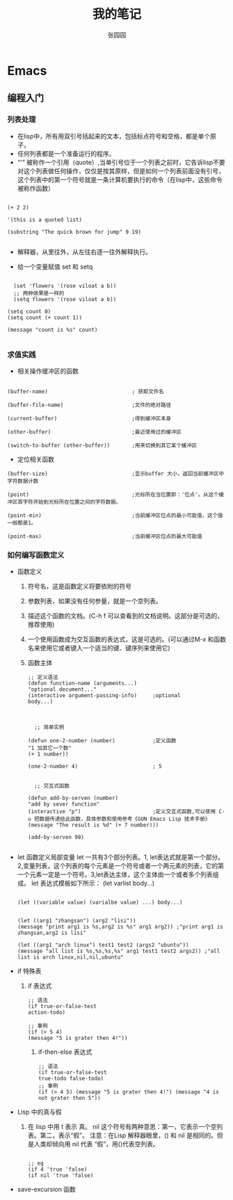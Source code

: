 # -*- mode: org; -*-

#+HTML_HEAD: <link rel="stylesheet" type="text/css" href="readtheorg/css/readtheorg.css"/>
#+HTML_HEAD: <link rel="stylesheet" type="text/css" href="https://cdnjs.cloudflare.com/ajax/libs/highlight.js/9.3.0/styles/default.min.css"/>

#+HTML_HEAD: <script src="https://cdnjs.cloudflare.com/ajax/libs/jquery/2.1.3/jquery.min.js"></script>
#+HTML_HEAD: <script src="https://cdnjs.cloudflare.com/ajax/libs/twitter-bootstrap/3.3.4/js/bootstrap.min.js"></script>
# #+HTML_HEAD: <script type="text/javascript" src="readtheorg/js/jquery.stickytableheaders.js"></script> // www.pirilamp.org/styles/lib/js/jquery.stickytableheaders.js 404 Now
#+HTML_HEAD: <script src="https://cdnjs.cloudflare.com/ajax/libs/sticky-table-headers/0.1.19/js/jquery.stickytableheaders.min.js"></script>
#+HTML_HEAD: <script type="text/javascript" src="readtheorg/js/readtheorg.js"></script>
#+HTML_HEAD: <script src="https://cdnjs.cloudflare.com/ajax/libs/highlight.js/9.3.0/highlight.min.js"></script>
#+HTML_HEAD: <script src="https://cdnjs.cloudflare.com/ajax/libs/highlight.js/9.3.0/languages/lisp.min.js"></script>
#+HTML_HEAD: <script>hljs.initHighlightingOnLoad();</script>

#+AUTHOR: 张园园
#+CREATOR: 张园园
#+TITLE: 我的笔记
#+EMAIL: zhyyituse@163.com
#+OPTIONS: toc:3 num:nil
#+STARTUP: showall


* Emacs
** 编程入门
*** 列表处理
    - 在lisp中，所有用双引号括起来的文本，包括标点符号和空格，都是单个原子。
    - 任何列表都是一个准备运行的程序。
    - “'” 被称作一个引用（quote）,当单引号位于一个列表之前时，它告诉lisp不要对这个列表做任何操作，仅仅是按其原样，但是如何一个列表前面没有引号，这个列表中的第一个符号就是一条计算机要执行的命令（在lisp中，这些命令被称作函数）
    #+BEGIN_SRC elisp

(+ 2 2)

'(this is a quoted list)

(substring "The quick brown for jump" 9 19)

    #+END_SRC

    - 解释器，从里往外，从左往右逐一往外解释执行。

    - 给一个变量赋值 set 和 setq
    #+BEGIN_SRC elisp

  (set 'flowers '(rose viloat a b))
  ;; 两种效果是一样的
  (setq flowers '(rose viloat a b))

(setq count 0)
(setq count (+ count 1))

(message "count is %s" count)

    #+END_SRC

*** 求值实践
    - 相关操作缓冲区的函数

    #+BEGIN_SRC elisp

  (buffer-name)                           ; 获取文件名

  (buffer-file-name)                      ;文件的绝对路径

  (current-buffer)                        ;得到缓冲区本身

  (other-buffer)                          ;最近使用过的缓冲区

  (switch-to-buffer (other-buffer))       ;用来切换到其它某个缓冲区
    #+END_SRC

    - 定位相关函数

    #+BEGIN_SRC elisp
  (buffer-size)                           ;显示buffer 大小，返回当前缓冲区中字符数据计数

  (point)                                 ;光标所在当位置即：'位点'。从这个缓冲区首字符开始到光标所在位置之间的字符数据。

  (point-min)                             ;当前缓冲区位点的最小可能值，这个值一般都是1。

  (point-max)                             ;当前缓冲区位点的最大可能值
    #+END_SRC

*** 如何编写函数定义
    - 函数定义
      1) 符号名，这是函数定义将要依附的符号
      2) 参数列表，如果没有任何参量，就是一个空列表。
      3) 描述这个函数的文档。(C-h f 可以查看到的文档说明。这部分是可选的，推荐使用)
      4) 一个使用函数成为交互函数的表达式，这是可选的。(可以通过M-x 和函数名来使用它或者键入一个适当的键、键序列来使用它)
      5) 函数主体

         #+BEGIN_SRC elisp
      ;; 定义语法
      (defun function-name (arguments...)
      "optional decument..."
      (interactive argument-passing-info)     ;optional
      body...)

         #+END_SRC

         #+BEGIN_SRC elisp

            ;; 简单实例

          (defun one-2-number (number)            ;定义函数
          "1 加其它一个数"
          (+ 1 number))

          (one-2-number 4)                        ; 5

         #+END_SRC

         #+BEGIN_SRC elisp
        ;; 交互式函数

      (defun add-by-serven (number)
      "add by sever function"
      (interactive "p")                       ;定义交互式函数,可以使用 C-u 把数据传递给此函数，具体参数和使用参考《GUN Emacs Lisp 技术手册》
      (message "The result is %d" (+ 7 number)))

      (add-by-serven 98)

         #+END_SRC

    - let 函数定义局部变量
      let 一共有3个部分列表。1, let表达式就是第一个部分。2,变量列表，这个列表的每个元素是一个符号或者一个两元素的列表，它的第一个元素一定是一个符号。3,let表达主体，这个主体由一个或者多个列表组成。
      let 表达式模板如下所示：
      (let varlist body...)

      #+BEGIN_SRC elisp

          (let ((variable value) (varialbe value) ...) body...)
      #+END_SRC

      #+BEGIN_SRC elisp

            (let ((arg1 "zhangsan") (arg2 "lisi"))
            (message "print arg1 is %s,arg2 is %s" arg1 arg2)) ;"print arg1 is zhangsan,arg2 is lisi"

            (let ((arg1 "arch linux") test1 test2 (args2 "ubuntu"))
            (message "all list is %s,%s,%s,%s" arg1 test1 test2 args2)) ;"all list is arch linux,nil,nil,ubuntu"
      #+END_SRC
    - if 特殊表
      1) if 表达式
         #+BEGIN_SRC elisp
           ;; 语法
           (if true-or-false-test
           action-todo)

           ;; 事例
           (if (> 5 4)
           (message "5 is grater then 4!"))
         #+END_SRC

         2) if-then-else 表达式
            #+BEGIN_SRC elisp
              ;; 语法
              (if true-or-false-test
              true-todo false-todo)
              ;; 事例
              (if (> 4 5) (message "5 is grater then 4!") (message "4 is not grater then 5"))
            #+END_SRC
    - Lisp 中的真与假
      1) 在 lisp 中用 t 表示 真。 nil 这个符号有两种意思：第一，它表示一个空列表。第二，表示“假”。
         注意：在Lisp 解释器眼里，() 和 nil 是相同的。但是人类却倾向用 nil 代表 “假”，用()代表空列表。
         #+BEGIN_SRC elisp

              ;; eg
              (if 4 'true 'false)
              (if nil 'true 'false)
         #+END_SRC
    - save-excursion 函数
